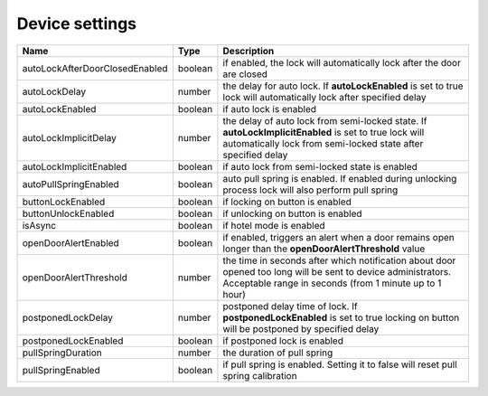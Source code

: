Device settings
-----------------

+-------------------------------------+------------+------------------------------------------------------------------------------------------------------------------------------------------------------------------------+
| Name                                | Type       | Description                                                                                                                                                            |
+=====================================+============+========================================================================================================================================================================+
| autoLockAfterDoorClosedEnabled      | boolean    | if enabled, the lock will automatically lock after the door are closed                                                                                                 |
+-------------------------------------+------------+------------------------------------------------------------------------------------------------------------------------------------------------------------------------+
| autoLockDelay                       | number     | the delay for auto lock. If **autoLockEnabled** is set to true lock will automatically lock after specified delay                                                      |
+-------------------------------------+------------+------------------------------------------------------------------------------------------------------------------------------------------------------------------------+
| autoLockEnabled                     | boolean    | if auto lock is enabled                                                                                                                                                |
+-------------------------------------+------------+------------------------------------------------------------------------------------------------------------------------------------------------------------------------+
| autoLockImplicitDelay               | number     | the delay of auto lock from semi-locked state. If **autoLockImplicitEnabled** is set to true lock will automatically lock from semi-locked state after specified delay |
+-------------------------------------+------------+------------------------------------------------------------------------------------------------------------------------------------------------------------------------+
| autoLockImplicitEnabled             | boolean    | if auto lock from semi-locked state is enabled                                                                                                                         |
+-------------------------------------+------------+------------------------------------------------------------------------------------------------------------------------------------------------------------------------+
| autoPullSpringEnabled               | boolean    | auto pull spring is enabled. If enabled during unlocking process lock will also perform pull spring                                                                    |
+-------------------------------------+------------+------------------------------------------------------------------------------------------------------------------------------------------------------------------------+
| buttonLockEnabled                   | boolean    | if locking on button is enabled                                                                                                                                        |
+-------------------------------------+------------+------------------------------------------------------------------------------------------------------------------------------------------------------------------------+
| buttonUnlockEnabled                 | boolean    | if unlocking on button is enabled                                                                                                                                      |
+-------------------------------------+------------+------------------------------------------------------------------------------------------------------------------------------------------------------------------------+
| isAsync                             | boolean    | if hotel mode is enabled                                                                                                                                               |
+-------------------------------------+------------+------------------------------------------------------------------------------------------------------------------------------------------------------------------------+
| openDoorAlertEnabled                | boolean    | if enabled, triggers an alert when a door remains open longer than the **openDoorAlertThreshold** value                                                                |
+-------------------------------------+------------+------------------------------------------------------------------------------------------------------------------------------------------------------------------------+
| openDoorAlertThreshold              | number     | the time in seconds after which notification about door opened too long will be sent to device administrators. Acceptable range in seconds (from 1 minute up to 1 hour)|
+-------------------------------------+------------+------------------------------------------------------------------------------------------------------------------------------------------------------------------------+
| postponedLockDelay                  | number     | postponed delay time of lock. If **postponedLockEnabled** is set to true locking on button will be postponed by specified delay                                        |
+-------------------------------------+------------+------------------------------------------------------------------------------------------------------------------------------------------------------------------------+
| postponedLockEnabled                | boolean    | if postponed lock is enabled                                                                                                                                           |
+-------------------------------------+------------+------------------------------------------------------------------------------------------------------------------------------------------------------------------------+
| pullSpringDuration                  | number     | the duration of pull spring                                                                                                                                            |
+-------------------------------------+------------+------------------------------------------------------------------------------------------------------------------------------------------------------------------------+
| pullSpringEnabled                   | boolean    | if pull spring is enabled. Setting it to false will reset pull spring calibration                                                                                      |
+-------------------------------------+------------+------------------------------------------------------------------------------------------------------------------------------------------------------------------------+